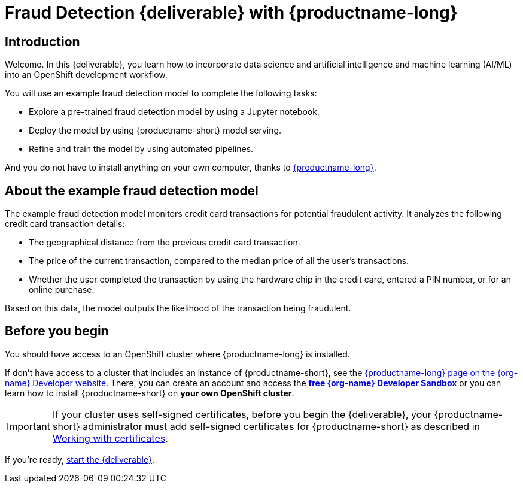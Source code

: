 = Fraud Detection {deliverable} with {productname-long}
:page-layout: home
:!sectids:

[id='introduction']
[.text-center.strong]
== Introduction

Welcome. In this {deliverable}, you learn how to incorporate data science and artificial intelligence and machine learning (AI/ML) into an OpenShift development workflow.

You will use an example fraud detection model to complete the following tasks:

* Explore a pre-trained fraud detection model by using a Jupyter notebook.
* Deploy the model by using {productname-short} model serving.
* Refine and train the model by using automated pipelines.

And you do not have to install anything on your own computer, thanks to https://www.redhat.com/en/technologies/cloud-computing/openshift/openshift-ai[{productname-long}].

== About the example fraud detection model

The example fraud detection model monitors credit card transactions for potential fraudulent activity. It analyzes the following credit card transaction details:

* The geographical distance from the previous credit card transaction.
* The price of the current transaction, compared to the median price of all the user's transactions.
* Whether the user completed the transaction by using the hardware chip in the credit card,  entered a PIN number, or for an online purchase.

Based on this data, the model outputs the likelihood of the transaction being fraudulent.

== Before you begin

You should have access to an OpenShift cluster where {productname-long} is installed. 

If don't have access to a cluster that includes an instance of {productname-short}, see the https://developers.redhat.com/products/red-hat-openshift-ai/download[{productname-long} page on the {org-name} Developer website]. There, you can create an account and access the https://console.redhat.com/openshift/sandbox[*free {org-name} Developer Sandbox*] or you can learn how to install {productname-short} on *your own OpenShift cluster*.

[IMPORTANT]
====
If your cluster uses self-signed certificates, before you begin the {deliverable}, your {productname-short} administrator must add self-signed certificates for {productname-short} as described in link:https://docs.redhat.com/en/documentation/red_hat_openshift_ai_self-managed/2-latest/html/installing_and_uninstalling_openshift_ai_self-managed/working-with-certificates_certs[Working with certificates].
====

If you're ready, xref:navigating-to-the-dashboard.adoc[start the {deliverable}].
